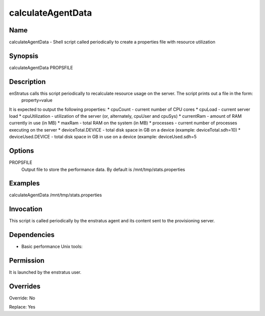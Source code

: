 calculateAgentData
~~~~~~~~~~~~~~~~~~

Name
++++
calculateAgentData -  Shell script called periodically to create a properties file with resource utilization

Synopsis
++++++++
calculateAgentData PROPSFILE

Description
+++++++++++
enStratus calls this script periodically to recalculate resource usage on the server. The script prints out a file in the form:
 property=value

It is expected to output the following properties:
* cpuCount - current number of CPU cores
* cpuLoad - current server load
* cpuUtilization - utilization of the server (or, alternately, cpuUser and cpuSys)
* currentRam - amount of RAM currently in use (in MB)
* maxRam - total RAM on the system (in MB)
* processes - current number of processes executing on the server
* deviceTotal.DEVICE - total disk space in GB on a device (example: deviceTotal.sdh=10)
* deviceUsed.DEVICE - total disk space in GB in use on a device (example: deviceUsed.sdh=5



Options
++++++++

PROPSFILE
	Output file to store the performance data. By default is /mnt/tmp/stats.properties

Examples
++++++++

calculateAgentData /mnt/tmp/stats.properties


Invocation
++++++++++

This script is called periodically by the enstratus agent and its content sent to the provisioning server.


Dependencies
++++++++++++

* Basic performance Unix tools:

Permission
++++++++++

It is launched by the enstratus user.


Overrides
+++++++++

Override: No

Replace: Yes
